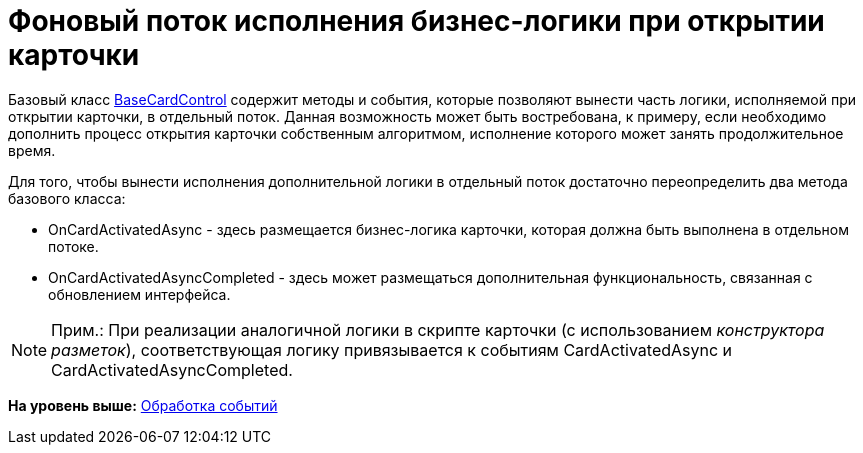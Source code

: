 = Фоновый поток исполнения бизнес-логики при открытии карточки

Базовый класс xref:../api/DocsVision/BackOffice/WinForms/BaseCardControl_CL.adoc[BaseCardControl] содержит методы и события, которые позволяют вынести часть логики, исполняемой при открытии карточки, в отдельный поток. Данная возможность может быть востребована, к примеру, если необходимо дополнить процесс открытия карточки собственным алгоритмом, исполнение которого может занять продолжительное время.

Для того, чтобы вынести исполнения дополнительной логики в отдельный поток достаточно переопределить два метода базового класса:

* [.keyword .apiname]#OnCardActivatedAsync# - здесь размещается бизнес-логика карточки, которая должна быть выполнена в отдельном потоке.
* [.keyword .apiname]#OnCardActivatedAsyncCompleted# - здесь может размещаться дополнительная функциональность, связанная с обновлением интерфейса.

[NOTE]
====
[.note__title]#Прим.:# При реализации аналогичной логики в скрипте карточки (с использованием [.dfn .term]_конструктора разметок_), соответствующая логику привязывается к событиям [.keyword .apiname]#CardActivatedAsync# и [.keyword .apiname]#CardActivatedAsyncCompleted#.
====

*На уровень выше:* xref:../pages/CardsDevCompEvent.adoc[Обработка событий]
